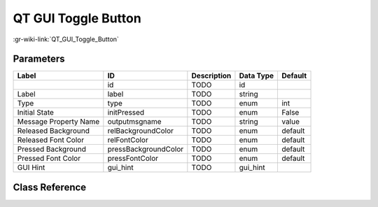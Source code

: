 --------------------
QT GUI Toggle Button
--------------------

:gr-wiki-link:`QT_GUI_Toggle_Button`

Parameters
**********

+-------------------------+-------------------------+-------------------------+-------------------------+-------------------------+
|Label                    |ID                       |Description              |Data Type                |Default                  |
+=========================+=========================+=========================+=========================+=========================+
|                         |id                       |TODO                     |id                       |                         |
+-------------------------+-------------------------+-------------------------+-------------------------+-------------------------+
|Label                    |label                    |TODO                     |string                   |                         |
+-------------------------+-------------------------+-------------------------+-------------------------+-------------------------+
|Type                     |type                     |TODO                     |enum                     |int                      |
+-------------------------+-------------------------+-------------------------+-------------------------+-------------------------+
|Initial State            |initPressed              |TODO                     |enum                     |False                    |
+-------------------------+-------------------------+-------------------------+-------------------------+-------------------------+
|Message Property Name    |outputmsgname            |TODO                     |string                   |value                    |
+-------------------------+-------------------------+-------------------------+-------------------------+-------------------------+
|Released Background      |relBackgroundColor       |TODO                     |enum                     |default                  |
+-------------------------+-------------------------+-------------------------+-------------------------+-------------------------+
|Released Font Color      |relFontColor             |TODO                     |enum                     |default                  |
+-------------------------+-------------------------+-------------------------+-------------------------+-------------------------+
|Pressed Background       |pressBackgroundColor     |TODO                     |enum                     |default                  |
+-------------------------+-------------------------+-------------------------+-------------------------+-------------------------+
|Pressed Font Color       |pressFontColor           |TODO                     |enum                     |default                  |
+-------------------------+-------------------------+-------------------------+-------------------------+-------------------------+
|GUI Hint                 |gui_hint                 |TODO                     |gui_hint                 |                         |
+-------------------------+-------------------------+-------------------------+-------------------------+-------------------------+

Class Reference
*******************

.. tabs::

   .. group-tab:: Python
      TODO

   .. group-tab:: C++

      .. doxygengroup:: block_variable_qtgui_toggle_button_msg
         :content-only:
         :undoc-members:
         :private-members:
         :members:

